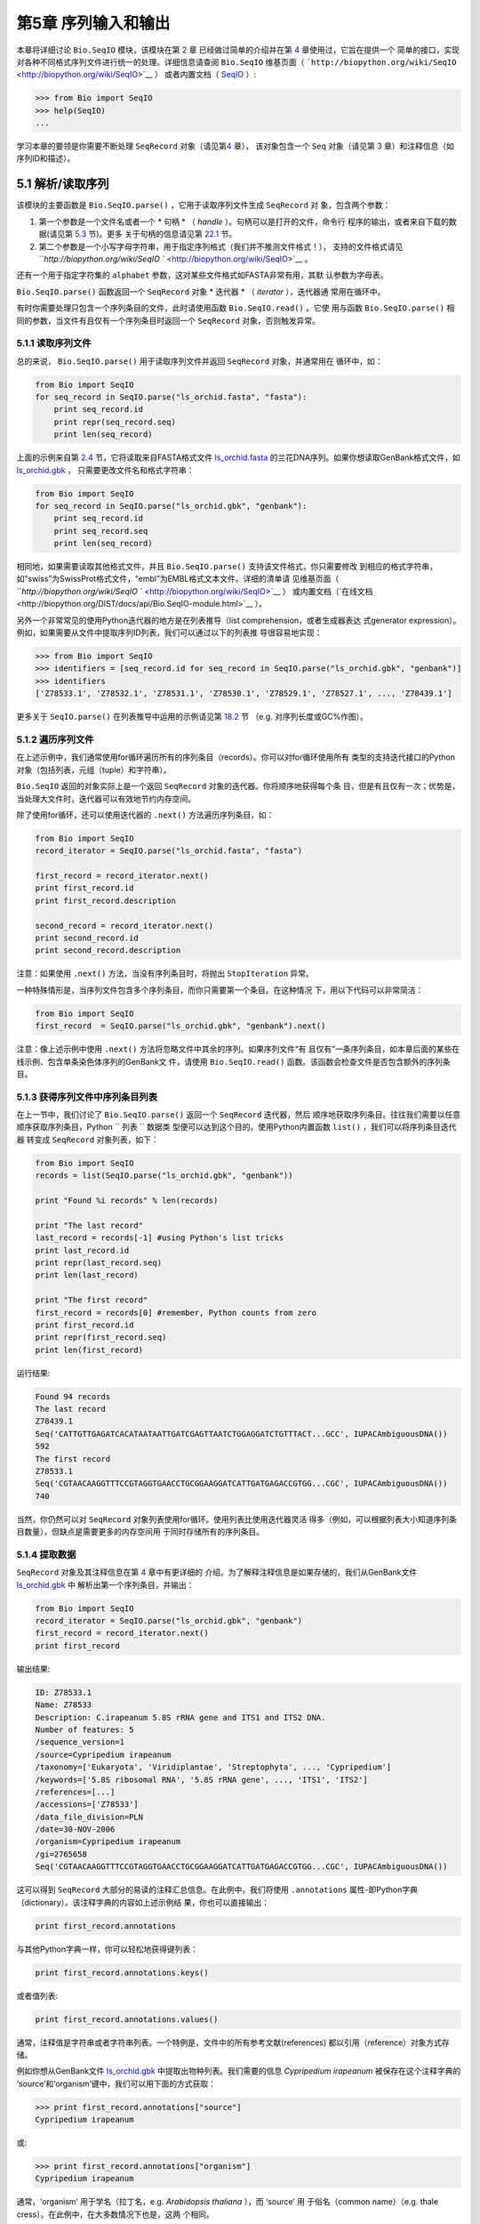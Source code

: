 ﻿第5章  序列输入和输出
================================

本章将详细讨论 ``Bio.SeqIO`` 模块，该模块在第 \ `2 <#chapter:quick-start>`__ 章
已经做过简单的介绍并在第 \ `4 <#chapter:SeqRecord>`__ 章使用过，它旨在提供一个
简单的接口，实现对各种不同格式序列文件进行统一的处理。详细信息请查阅 ``Bio.SeqIO`` 
维基页面（ ```http://biopython.org/wiki/SeqIO`` <http://biopython.org/wiki/SeqIO>`__ ）
或者内置文档（ `SeqIO <http://biopython.org/DIST/docs/api/Bio.SeqIO-module.html>`__ ）:

.. code:: verbatim

    >>> from Bio import SeqIO
    >>> help(SeqIO)
    ...

学习本章的要领是你需要不断处理 ``SeqRecord`` 对象（请见第\ `4 <#chapter:SeqRecord>`__ 章），
该对象包含一个 ``Seq`` 对象（请见第 \ `3 <#chapter:Bio.Seq>`__ 章）和注释信息（如序列ID和描述）。

5.1 解析/读取序列
---------------------------------

该模块的主要函数是 ``Bio.SeqIO.parse()`` ，它用于读取序列文件生成 ``SeqRecord`` 对
象，包含两个参数：

#. 第一个参数是一个文件名或者一个 * 句柄 * （ *handle* ）。句柄可以是打开的文件，命令行
   程序的输出，或者来自下载的数据(请见第 \ `5.3 <#sec:SeqIO_Online>`__ 节)。更多
   关于句柄的信息请见第 \ `22.1 <#sec:appendix-handles>`__ 节。
#. 第二个参数是一个小写字母字符串，用于指定序列格式（我们并不推测文件格式！），
   支持的文件格式请见 ```http://biopython.org/wiki/SeqIO `` <http://biopython.org/wiki/SeqIO>`__ 。

还有一个用于指定字符集的 ``alphabet`` 参数，这对某些文件格式如FASTA非常有用，其默
认参数为字母表。

``Bio.SeqIO.parse()`` 函数返回一个 ``SeqRecord`` 对象 * 迭代器 * （ *iterator* ），迭代器通
常用在循环中。

有时你需要处理只包含一个序列条目的文件，此时请使用函数 ``Bio.SeqIO.read()`` 。它使
用与函数 ``Bio.SeqIO.parse()`` 相同的参数，当文件有且仅有一个序列条目时返回一个
``SeqRecord`` 对象，否则触发异常。

5.1.1 读取序列文件
~~~~~~~~~~~~~~~~~~~~~~~~~~~~~

总的来说， ``Bio.SeqIO.parse()`` 用于读取序列文件并返回 ``SeqRecord`` 对象，并通常用在
循环中，如：

.. code:: verbatim

    from Bio import SeqIO
    for seq_record in SeqIO.parse("ls_orchid.fasta", "fasta"):
        print seq_record.id
        print repr(seq_record.seq)
        print len(seq_record)

上面的示例来自第 \ `2.4 <#sec:sequence-parsing>`__ 节，它将读取来自FASTA格式文件
`ls\_orchid.fasta <http://biopython.org/DIST/docs/tutorial/examples/ls_orchid.fasta>`__ 
的兰花DNA序列。如果你想读取GenBank格式文件，如
`ls\_orchid.gbk <http://biopython.org/DIST/docs/tutorial/examples/ls_orchid.gbk>`__ ，
只需要更改文件名和格式字符串：

.. code:: verbatim

    from Bio import SeqIO
    for seq_record in SeqIO.parse("ls_orchid.gbk", "genbank"):
        print seq_record.id
        print seq_record.seq
        print len(seq_record)

相同地，如果需要读取其他格式文件，并且 ``Bio.SeqIO.parse()`` 支持该文件格式，你只需要修改
到相应的格式字符串，如“swiss”为SwissProt格式文件，“embl”为EMBL格式文本文件。详细的清单请
见维基页面（ ```http://biopython.org/wiki/SeqIO `` <http://biopython.org/wiki/SeqIO>`__ ）
或内置文档（`在线文档<http://biopython.org/DIST/docs/api/Bio.SeqIO-module.html>`__ ）。

另外一个非常常见的使用Python迭代器的地方是在列表推导（list comprehension，或者生成器表达
式generator expression）。例如，如果需要从文件中提取序列ID列表，我们可以通过以下的列表推
导很容易地实现：

.. code:: verbatim

    >>> from Bio import SeqIO
    >>> identifiers = [seq_record.id for seq_record in SeqIO.parse("ls_orchid.gbk", "genbank")]
    >>> identifiers
    ['Z78533.1', 'Z78532.1', 'Z78531.1', 'Z78530.1', 'Z78529.1', 'Z78527.1', ..., 'Z78439.1']

更多关于 ``SeqIO.parse()`` 在列表推导中运用的示例请见第 \ `18.2 <#seq:sequence-parsing-plus-pylab>`__ 节
（e.g. 对序列长度或GC%作图）。

5.1.2 遍历序列文件
~~~~~~~~~~~~~~~~~~~~~~~~~~~~~~~~~~~~~~~~~~~~~~~~~~~~

在上述示例中，我们通常使用for循环遍历所有的序列条目（records）。你可以对for循环使用所有
类型的支持迭代接口的Python对象（包括列表，元组（tuple）和字符串）。

``Bio.SeqIO`` 返回的对象实际上是一个返回 ``SeqRecord`` 对象的迭代器。你将顺序地获得每个条
目，但是有且仅有一次；优势是，当处理大文件时，迭代器可以有效地节约内存空间。

除了使用for循环，还可以使用迭代器的 ``.next()`` 方法遍历序列条目，如：

.. code:: verbatim

    from Bio import SeqIO
    record_iterator = SeqIO.parse("ls_orchid.fasta", "fasta")

    first_record = record_iterator.next()
    print first_record.id
    print first_record.description

    second_record = record_iterator.next()
    print second_record.id
    print second_record.description

注意：如果使用 ``.next()`` 方法，当没有序列条目时，将抛出 ``StopIteration`` 异常。

一种特殊情形是，当序列文件包含多个序列条目，而你只需要第一个条目。在这种情况
下，用以下代码可以非常简洁：

.. code:: verbatim

    from Bio import SeqIO
    first_record  = SeqIO.parse("ls_orchid.gbk", "genbank").next()

注意：像上述示例中使用 ``.next()`` 方法将忽略文件中其余的序列。如果序列文件“有
且仅有”一条序列条目，如本章后面的某些在线示例、包含单条染色体序列的GenBank文
件，请使用 ``Bio.SeqIO.read()`` 函数。该函数会检查文件是否包含额外的序列条目。

5.1.3  获得序列文件中序列条目列表
~~~~~~~~~~~~~~~~~~~~~~~~~~~~~~~~~~~~~~~~~~~~~~~~~~~~~~~

在上一节中，我们讨论了 ``Bio.SeqIO.parse()`` 返回一个 ``SeqRecord`` 迭代器，然后
顺序地获取序列条目。往往我们需要以任意顺序获取序列条目，Python `` 列表 `` 数据类
型便可以达到这个目的。使用Python内置函数 ``list()`` ，我们可以将序列条目迭代器
转变成 ``SeqRecord`` 对象列表，如下：

.. code:: verbatim

    from Bio import SeqIO
    records = list(SeqIO.parse("ls_orchid.gbk", "genbank"))

    print "Found %i records" % len(records)

    print "The last record"
    last_record = records[-1] #using Python's list tricks
    print last_record.id
    print repr(last_record.seq)
    print len(last_record)

    print "The first record"
    first_record = records[0] #remember, Python counts from zero
    print first_record.id
    print repr(first_record.seq)
    print len(first_record)

运行结果:

.. code:: verbatim

    Found 94 records
    The last record
    Z78439.1
    Seq('CATTGTTGAGATCACATAATAATTGATCGAGTTAATCTGGAGGATCTGTTTACT...GCC', IUPACAmbiguousDNA())
    592
    The first record
    Z78533.1
    Seq('CGTAACAAGGTTTCCGTAGGTGAACCTGCGGAAGGATCATTGATGAGACCGTGG...CGC', IUPACAmbiguousDNA())
    740

当然，你仍然可以对 ``SeqRecord`` 对象列表使用for循环。使用列表比使用迭代器灵活
得多（例如，可以根据列表大小知道序列条目数量），但缺点是需要更多的内存空间用
于同时存储所有的序列条目。

5.1.4 提取数据
~~~~~~~~~~~~~~~~~~~~~~

``SeqRecord`` 对象及其注释信息在第 \ `4 <#chapter:SeqRecord>`__ 章中有更详细的
介绍。为了解释注释信息是如果存储的，我们从GenBank文件
`ls\_orchid.gbk <http://biopython.org/DIST/docs/tutorial/examples/ls_orchid.gbk>`__ 中
解析出第一个序列条目，并输出：

.. code:: verbatim

    from Bio import SeqIO
    record_iterator = SeqIO.parse("ls_orchid.gbk", "genbank")
    first_record = record_iterator.next()
    print first_record

输出结果:

.. code:: verbatim

    ID: Z78533.1
    Name: Z78533
    Description: C.irapeanum 5.8S rRNA gene and ITS1 and ITS2 DNA.
    Number of features: 5
    /sequence_version=1
    /source=Cypripedium irapeanum
    /taxonomy=['Eukaryota', 'Viridiplantae', 'Streptophyta', ..., 'Cypripedium']
    /keywords=['5.8S ribosomal RNA', '5.8S rRNA gene', ..., 'ITS1', 'ITS2']
    /references=[...]
    /accessions=['Z78533']
    /data_file_division=PLN
    /date=30-NOV-2006
    /organism=Cypripedium irapeanum
    /gi=2765658
    Seq('CGTAACAAGGTTTCCGTAGGTGAACCTGCGGAAGGATCATTGATGAGACCGTGG...CGC', IUPACAmbiguousDNA())

这可以得到 ``SeqRecord`` 大部分的易读的注释汇总信息。在此例中，我们将使用
``.annotations`` 属性-即Python字典（dictionary）。该注释字典的内容如上述示例结
果，你也可以直接输出：

.. code:: verbatim

    print first_record.annotations

与其他Python字典一样，你可以轻松地获得键列表：

.. code:: verbatim

    print first_record.annotations.keys()

或者值列表:

.. code:: verbatim

    print first_record.annotations.values()

通常，注释值是字符串或者字符串列表。一个特例是，文件中的所有参考文献(references)
都以引用（reference）对象方式存储。

例如你想从GenBank文件
`ls\_orchid.gbk <http://biopython.org/DIST/docs/tutorial/examples/ls_orchid.gbk>`__ 
中提取出物种列表。我们需要的信息 *Cypripedium irapeanum* 被保存在这个注释字典的
‘source’和‘organism’键中，我们可以用下面的方式获取：

.. code:: verbatim

    >>> print first_record.annotations["source"]
    Cypripedium irapeanum

或:

.. code:: verbatim

    >>> print first_record.annotations["organism"]
    Cypripedium irapeanum

通常，‘organism’ 用于学名（拉丁名，e.g. *Arabidopsis thaliana* ），而 ‘source’ 用
于俗名（common name）（e.g. thale cress）。在此例中，在大多数情况下也是，这两
个相同。

现在，让我们遍历所有的序列条目， 创建一个包含所有兰花序列的物种列表：

.. code:: verbatim

    from Bio import SeqIO
    all_species = []
    for seq_record in SeqIO.parse("ls_orchid.gbk", "genbank"):
        all_species.append(seq_record.annotations["organism"])
    print all_species

另外一种方式是使用列表推导：

.. code:: verbatim

    from Bio import SeqIO
    all_species = [seq_record.annotations["organism"] for seq_record in \
                   SeqIO.parse("ls_orchid.gbk", "genbank")]
    print all_species

两种方式的输出结果相同：

.. code:: verbatim

    ['Cypripedium irapeanum', 'Cypripedium californicum', ..., 'Paphiopedilum barbatum']

因为GenBank文件注释是以标准方式注释，所以相当简单。

现在，假设你需要从一个FASTA文件而不是GenBank文件提取出物种列表，那么你不得不多
写一些代码，用以从序列条目的描述行提取需要的数据。使用的示例FASTA文件
`ls\_orchid.fasta <http://biopython.org/DIST/docs/tutorial/examples/ls_orchid.fasta>`__ 格
式如下：

.. code:: verbatim

    >gi|2765658|emb|Z78533.1|CIZ78533 C.irapeanum 5.8S rRNA gene and ITS1 and ITS2 DNA
    CGTAACAAGGTTTCCGTAGGTGAACCTGCGGAAGGATCATTGATGAGACCGTGGAATAAACGATCGAGTG
    AATCCGGAGGACCGGTGTACTCAGCTCACCGGGGGCATTGCTCCCGTGGTGACCCTGATTTGTTGTTGGG
    ...

你可以手动检查，对于每一个序列条目，物种名都是描述行的第二个单词。这意味着如果
我们以空白分割序列条目的 ``.description`` ，物种名将会是第1个元素（第0个元素是序
列ID），我们可以这样做：

.. code:: verbatim

    from Bio import SeqIO
    all_species = []
    for seq_record in SeqIO.parse("ls_orchid.fasta", "fasta"):
        all_species.append(seq_record.description.split()[1])
    print all_species

将得到:

.. code:: verbatim

    ['C.irapeanum', 'C.californicum', 'C.fasciculatum', 'C.margaritaceum', ..., 'P.barbatum']

使用更简洁的列表推导：

.. code:: verbatim

    from Bio import SeqIO
    all_species == [seq_record.description.split()[1] for seq_record in \
                    SeqIO.parse("ls_orchid.fasta", "fasta")]
    print all_species

通常，对FASTA描述行提取信息不是那么方便。如果你能获得对目标序列注释很好的文件格
式如GenBank或者EMBL，那么这类注释信息就很容易处理。

5.2 从压缩文档读取解析序列信息
--------------------------------------------

在上一节中，我们研究了从文件中解析序列信息。除了使用文件名，你可以让 ``Bio.SeqIO`` 
使用文件句柄（请见第 \ `22.1 <#sec:appendix-handles>`__ 节）。在这一节，我们将使
用文件句柄从压缩文件中解析序列信息。

正如你上面看到的，我们可以使用文件名作为 ``Bio.SeqIO.read()`` 或 ``Bio.SeqIO.parse()`` 
的参数 - 例如在这个例子中，我们利用生成器表达式计算GenBank文件中多条序列条目的总长：

.. code:: verbatim

    >>> from Bio import SeqIO
    >>> print sum(len(r) for r in SeqIO.parse("ls_orchid.gbk", "gb"))
    67518

此处，我们使用文件句柄，并使用 ``with`` 语句（Python 2.5及以上版本）自动关闭句柄：

.. code:: verbatim

    >>> from __future__ import with_statement #Needed on Python 2.5
    >>> from Bio import SeqIO
    >>> with open("ls_orchid.gbk") as handle:
    ...     print sum(len(r) for r in SeqIO.parse(handle, "gb"))
    67518

或者，用旧版本的方式，手动关闭句柄：

.. code:: verbatim

    >>> from Bio import SeqIO
    >>> handle = open("ls_orchid.gbk")
    >>> print sum(len(r) for r in SeqIO.parse(handle, "gb"))
    67518
    >>> handle.close()

现在，如果我们有一个gzip压缩的文件呢？这种类型的文件在Linux系统中被普遍使用。我
们可以使用Python的 ``gzip`` 模块打开压缩文档以读取数据 - 返回一个句柄对象：

.. code:: verbatim

    >>> import gzip
    >>> from Bio import SeqIO
    >>> handle = gzip.open("ls_orchid.gbk.gz", "r")
    >>> print sum(len(r) for r in SeqIO.parse(handle, "gb"))
    67518
    >>> handle.close()

相同地，如果我们有一个bzip2压缩文件（遗憾的是与函数的名字是不太一致）：

.. code:: verbatim

    >>> import bz2
    >>> from Bio import SeqIO
    >>> handle = bz2.BZ2File("ls_orchid.gbk.bz2", "r")
    >>> print sum(len(r) for r in SeqIO.parse(handle, "gb"))
    67518
    >>> handle.close()

如果你在使用Python2.7及以上版本， ``with`` 也可以读取gzip和bz2文件。然而在这之前的
版本中使用将中断程序(`Issue 3860 <http://bugs.python.org/issue3860>`__ ), 抛出
``__exit__`` 缺失这类 `` 属性错误 `` （ ``AttributeError`` ）。

有一种gzip（GNU zip）变种称为BGZF（Blocked GNU Zip Format），它可以作为普通gzip文
件被读取，但具有随机读取的优点，我们将在稍后的
第 \ `5.4.4 <#sec:SeqIO-index-bgzf>`__ 讨论。

5.3 解析来自网络的序列
-----------------------------------

在上一节中，我们研究了从文件（使用文件名或者文件句柄）和压缩文件（使用文件句柄）
解析序列数据。这里我们将使用 ``Bio.SeqIO`` 的另一种类型句柄，网络连接，从网络下载
和解析序列。

请注意，你可以一气呵成地下载序列并解析成为 ``SeqRecord`` 对象，这并不意味这是一个
好注意。通常，你可能需要下载序列并存入文件以重复使用。

5.3.1 解析来自网络的GenBank序列条目
~~~~~~~~~~~~~~~~~~~~~~~~~~~~~~~~~~~~~~~~~~~

第 \ `9.6 <#sec:efetch>`__ 节将更详细地讨论Entrez EFetch接口，但是现在我们将通过
它连接到NCBI，通过GI号从GenBank获得 *Opuntia* （刺梨）序列。

首先，我们只获取一条序列条目。如果你不关注注释和相关信息，下载FASTA文件是个不错
的选择，因为他们相对紧凑。请记住，当你希望处理的对象包含有且仅有一条序列条目时，
使用 ``Bio.SeqIO.read()`` 函数：

.. code:: verbatim

    from Bio import Entrez
    from Bio import SeqIO
    Entrez.email = "A.N.Other@example.com"
    handle = Entrez.efetch(db="nucleotide", rettype="fasta", retmode="text", id="6273291")
    seq_record = SeqIO.read(handle, "fasta")
    handle.close()
    print "%s with %i features" % (seq_record.id, len(seq_record.features))

输出结果为:

.. code:: verbatim

    gi|6273291|gb|AF191665.1|AF191665 with 0 features

NCBI也允许你获取其它格式文件，尤其是GenBank文件。直到2009复活节，Entrez EFetch 
API使用“genbank”作为返回类型。然而NCBI现在坚持使用“gb” （蛋白使用“gp”）作为官方
返回类型，具体描述参见`EFetch for Sequence and other Molecular Biology Databases
<http://www.ncbi.nlm.nih.gov/entrez/query/static/efetchseq_help.html>`__ 。因此，
Biopython1.50及以后版本的 ``Bio.SeqIO`` 中，我们支持“gb”作为“genbank”的别名。

.. code:: verbatim

    from Bio import Entrez
    from Bio import SeqIO
    Entrez.email = "A.N.Other@example.com"
    handle = Entrez.efetch(db="nucleotide", rettype="gb", retmode="text", id="6273291")
    seq_record = SeqIO.read(handle, "gb") #using "gb" as an alias for "genbank"
    handle.close()
    print "%s with %i features" % (seq_record.id, len(seq_record.features))

输出结果为：

.. code:: verbatim

    AF191665.1 with 3 features

请注意，这次我们获得3个特征。

现在，让我们获取多个序列条目。这次句柄包含多条序列条目，因此我们必须使用
``Bio.SeqIO.parse()`` 函数：

.. code:: verbatim

    from Bio import Entrez
    from Bio import SeqIO
    Entrez.email = "A.N.Other@example.com"
    handle = Entrez.efetch(db="nucleotide", rettype="gb", retmode="text", \
                           id="6273291,6273290,6273289")
    for seq_record in SeqIO.parse(handle, "gb"):
        print seq_record.id, seq_record.description[:50] + "..."
        print "Sequence length %i," % len(seq_record),
        print "%i features," % len(seq_record.features),
        print "from: %s" % seq_record.annotations["source"]
    handle.close()

输出结果为：

.. code:: verbatim

    AF191665.1 Opuntia marenae rpl16 gene; chloroplast gene for c...
    Sequence length 902, 3 features, from: chloroplast Opuntia marenae
    AF191664.1 Opuntia clavata rpl16 gene; chloroplast gene for c...
    Sequence length 899, 3 features, from: chloroplast Grusonia clavata
    AF191663.1 Opuntia bradtiana rpl16 gene; chloroplast gene for...
    Sequence length 899, 3 features, from: chloroplast Opuntia bradtianaa

更多关于 ``Bio.Entrez`` 模块的信息请见第 \ `9 <#chapter:entrez>`__ 章，并阅读NCBI 
Entrez使用指南（第 ?`9.1 <#sec:entrez-guidelines>`__ 节）。

5.3.2 解析来自网络的SwissProt序列条目
~~~~~~~~~~~~~~~~~~~~~~~~~~~~~~~~~~~~~~~~~~~~~~~

现在我们使用句柄下载来自ExPASy的SwissProt文件，更深入的信息请见
第 \ `10 <#chapter:swiss_prot>`__ 章。如上面提到的，当你希望处理的对象包含有且仅有
一条序列条目时，使用 ``Bio.SeqIO.read()`` 函数：

.. code:: verbatim

    from Bio import ExPASy
    from Bio import SeqIO
    handle = ExPASy.get_sprot_raw("O23729")
    seq_record = SeqIO.read(handle, "swiss")
    handle.close()
    print seq_record.id
    print seq_record.name
    print seq_record.description
    print repr(seq_record.seq)
    print "Length %i" % len(seq_record)
    print seq_record.annotations["keywords"]

如果网络连接正常，你将会得到：

.. code:: verbatim

    O23729
    CHS3_BROFI
    RecName: Full=Chalcone synthase 3; EC=2.3.1.74; AltName: Full=Naringenin-chalcone synthase 3;
    Seq('MAPAMEEIRQAQRAEGPAAVLAIGTSTPPNALYQADYPDYYFRITKSEHLTELK...GAE', ProteinAlphabet())
    Length 394
    ['Acyltransferase', 'Flavonoid biosynthesis', 'Transferase']

5.4 序列文件作为字典
-----------------------------------

我们将介绍 ``Bio.SeqIO`` 模块中3个相关函数，用于随机读取多序列文件。这里需要权衡灵活
性和内存使用。总之：

-   ``Bio.SeqIO.to_dict()`` 最灵活但内存需求最大 （请见第 \ `5.4.1 <#SeqIO:to_dict>`__ 
   节）。这基本上是一个辅助函数，用于建立Python `` 字典 `` ，每个条目以 ``SeqRecord`` 对
   象形式存储在内存中，允许你修改这些条目。
-   ``Bio.SeqIO.index()`` 处于中间水平，类似于只读字典，当需要时解析序列到
    ``SeqRecord`` 对象（请见第 \ `5.4.2 <#sec:SeqIO-index>`__ 节）。
-   ``Bio.SeqIO.index_db()`` 也类似于只读字典，但是将文件中的ID和文件偏移值存储到硬盘
   （SQLite3数据库），这意味着它对内存需求很低（请见
   第 \ `5.4.3 <#sec:SeqIO-index-db>`__ 节），但会慢一点。

全面的概述请见讨论部分（第 ?`5.4.5 <#sec:SeqIO-indexing-discussion>`__ 节）。

5.4.1 序列文件作为字典-在内存中
~~~~~~~~~~~~~~~~~~~~~~~~~~~~~~~~~~~~~~~~~~~~~~~~~

我们对兰花数据文件接下来的处理将用于展示如何对他们建立索引，以及使用Python的
``dictionary``  数量类型（与perl中hash类似）以类似于数据库的方式读取数据。这常用于只
需要读取某些元素的中等大小文件，形成一个很好的快速数据库。如果处理较大的文件，内存
将是个问题，请见下面第 \ `5.4.2 <#sec:SeqIO-index>`__ 节。

你可以使用 ``Bio.SeqIO.to_dict()`` 函数创建一个 ``SeqRecord`` 字典（是偶那个内存）。
默认会使用每条序列条目的ID（i.e.  ``.id`` 属性）作为键。让我们用GenBank文件试
一试：

.. code:: verbatim

    >>> from Bio import SeqIO
    >>> orchid_dict = SeqIO.to_dict(SeqIO.parse("ls_orchid.gbk", "genbank"))

``Bio.SeqIO.to_dict()`` 仅需一个参数，即能够得到 ``SeqRecord`` 对象的列表或生成器，
这里我们使用 ``SeqIO.parse`` 函数输出。顾名思义， ``Bio.SeqIO.to_dict()`` 返回一个
Python字典。

因为变量 ``orchid_dict``  是一个普通的Python字典，我们可以查看所有的键：

.. code:: verbatim

    >>> len(orchid_dict)
    94

.. code:: verbatim

    >>> print orchid_dict.keys()
    ['Z78484.1', 'Z78464.1', 'Z78455.1', 'Z78442.1', 'Z78532.1', 'Z78453.1', ..., 'Z78471.1']

如果你确实需要，你甚至可以一次性查看所有的序列条目：

.. code:: verbatim

    >>> orchid_dict.values() #lots of output!
    ...

我们可以通过键读取单个 ``SeqRecord``  对象并操作改对象：

.. code:: verbatim

    >>> seq_record = orchid_dict["Z78475.1"]
    >>> print seq_record.description
    P.supardii 5.8S rRNA gene and ITS1 and ITS2 DNA.
    >>> print repr(seq_record.seq)
    Seq('CGTAACAAGGTTTCCGTAGGTGAACCTGCGGAAGGATCATTGTTGAGATCACAT...GGT', IUPACAmbiguousDNA())

因此，可以用我们的GenBank序列条目轻松地创建一个内存数据库（in memory “database”）。
接下来我们将尝试使用FASTA文件。

值得注意的是，对有Python使用经验的人来说，可以轻松地创建一个类似的字典。然而，
典型的字典构建方法不能很好地处理重复键的情况。使用 ``Bio.SeqIO.to_dict()`` 函数
将明确检查重复键，如果发现任何重复键将引发异常并退出。

5.4.1.1 指定字典键
^^^^^^^^^^^^^^^^^^^^^^^^^^^^^^^^^^^^^^^

使用上述相同的代码，仅将文件改为FASTA文件：

.. code:: verbatim

    from Bio import SeqIO
    orchid_dict = SeqIO.to_dict(SeqIO.parse("ls_orchid.fasta", "fasta"))
    print orchid_dict.keys()

这次键为：

.. code:: verbatim

    ['gi|2765596|emb|Z78471.1|PDZ78471', 'gi|2765646|emb|Z78521.1|CCZ78521', ...
     ..., 'gi|2765613|emb|Z78488.1|PTZ78488', 'gi|2765583|emb|Z78458.1|PHZ78458']

这结果是之前在第 \ `2.4.1 <#sec:fasta-parsing>`__ 节中我们解析的FASTA文件结果。
如果你需要别的作为键，如登录号（Accession Number），可使用 ``SeqIO.to_dict()`` 
的可选参数 ``key_function`` ，它允许你根据你的序列条目特点，自定义字典键。

首先，你必须写一个函数，当使用 ``SeqRecord`` 对象作为参数时，可以返回你需要的键
（字符串）。通常，函数的细节依赖于你要处理的序列条目的特点。但是对于我们的兰花
数据，我们只需要使用“管道”符号（|）切分ID并返回第四个条目（第三个元素）：

.. code:: verbatim

    def get_accession(record):
        """"Given a SeqRecord, return the accession number as a string.
      
        e.g. "gi|2765613|emb|Z78488.1|PTZ78488" -> "Z78488.1"
        """
        parts = record.id.split("|")
        assert len(parts) == 5 and parts[0] == "gi" and parts[2] == "emb"
        return parts[3]

然后我们可以将此函数赋与 ``SeqIO.to_dict()`` 函数用于构建字典：

.. code:: verbatim

    from Bio import SeqIO
    orchid_dict = SeqIO.to_dict(SeqIO.parse("ls_orchid.fasta", "fasta"), key_function=get_accession)
    print orchid_dict.keys()

最终可到到新的字典键：

.. code:: verbatim

    >>> print orchid_dict.keys()
    ['Z78484.1', 'Z78464.1', 'Z78455.1', 'Z78442.1', 'Z78532.1', 'Z78453.1', ..., 'Z78471.1']

不是太困难！

5.4.1.2 使用SEGUID校验和对字典建立索引
^^^^^^^^^^^^^^^^^^^^^^^^^^^^^^^^^^^^^^^^^^^^^^^^^^^^^^^^

为了介绍另外一个 ``SeqRecord`` 对象字典的示例，我们将使用SEGUID校验和函数。这
是一个相对较新的校验和，冲突非常罕见（i.e. 两条不同序列具有相同的校验和），
相对CRC64校验和有所提升。

让我们再一次处理兰花GenBank文件：

.. code:: verbatim

    from Bio import SeqIO
    from Bio.SeqUtils.CheckSum import seguid
    for record in SeqIO.parse("ls_orchid.gbk", "genbank"):
        print record.id, seguid(record.seq)

将得到：

.. code:: verbatim

    Z78533.1 JUEoWn6DPhgZ9nAyowsgtoD9TTo
    Z78532.1 MN/s0q9zDoCVEEc+k/IFwCNF2pY
    ...
    Z78439.1 H+JfaShya/4yyAj7IbMqgNkxdxQ

现在，再次调用 ``Bio.SeqIO.to_dict()`` 函数 ``key_function`` 参数， ``key_function`` 
参数需要一个函数将 ``SeqRecord`` 转变为字符串。我们不能直接使用`seguid() `` 函数，
因为它需要 ``Seq`` 对象（或字符串）作为参数。不过，我们可以使用Python的
``lambda`` 特性创建一个一次性（“one off”）函数，然后传递给 ``Bio.SeqIO.to_dict()`` ：

.. code:: verbatim

    >>> from Bio import SeqIO
    >>> from Bio.SeqUtils.CheckSum import seguid
    >>> seguid_dict = SeqIO.to_dict(SeqIO.parse("ls_orchid.gbk", "genbank"),
    ...                             lambda rec : seguid(rec.seq))
    >>> record = seguid_dict["MN/s0q9zDoCVEEc+k/IFwCNF2pY"]
    >>> print record.id
    Z78532.1
    >>> print record.description
    C.californicum 5.8S rRNA gene and ITS1 and ITS2 DNA.

将会返回文件中第二个序列条目 ``Z78532.1`` 。

5.4.2 序列文件作为字典 - 索引文件
~~~~~~~~~~~~~~~~~~~~~~~~~~~~~~~~~~~~~~~~~~~~~~~~~~~~~

之前众多示例试图解释的是使用 ``Bio.SeqIO.to_dict()`` 非常灵活。然而，因为
它将所有的信息都存储在内存中，你能处理的文件大小受限于电脑的RAM。通常，
这仅能处理一些小文件或中等大小文件。

对于更大的文件，应该考虑使用 ``Bio.SeqIO.index()`` ，工作原理上略有不同。
尽管仍然是返回一个类似于字典的对象，它并不将所有的信息存储在内存中。
相反，它仅仅记录每条序列条目在文件中的位置 - 当你需要读取某条特定序列条目
时，它才解析。

让我们使用之前相同的GenBank文件作为示例：

.. code:: verbatim

    >>> from Bio import SeqIO
    >>> orchid_dict = SeqIO.index("ls_orchid.gbk", "genbank")
    >>> len(orchid_dict)
    94

.. code:: verbatim

    >>> orchid_dict.keys()
    ['Z78484.1', 'Z78464.1', 'Z78455.1', 'Z78442.1', 'Z78532.1', 'Z78453.1', ..., 'Z78471.1']

.. code:: verbatim

    >>> seq_record = orchid_dict["Z78475.1"]
    >>> print seq_record.description
    P.supardii 5.8S rRNA gene and ITS1 and ITS2 DNA.
    >>> seq_record.seq
    Seq('CGTAACAAGGTTTCCGTAGGTGAACCTGCGGAAGGATCATTGTTGAGATCACAT...GGT', IUPACAmbiguousDNA())

注意： ``Bio.SeqIO.index()`` 不接受句柄参数，仅仅接受文件名。这有充分的理由，
但是过于技术性。第二个参数是文件格式（与其它 ``Bio.SeqIO`` 函数一样的小写字
符串）。你可以使用许多其他的简单的文件格式，包括FASTA和FASTQ文件（示例参
见第 \ `18.1.11 <#sec:fastq-indexing>`__ 节），但不支持比对文件格式，如
PHYLIP或Clustal。最后有个可选参数，你可以指定字符集或者键函数。

下面是使用FASTA文件做的相同的示例 - 仅改变了文件名和格式：

.. code:: verbatim

    >>> from Bio import SeqIO
    >>> orchid_dict = SeqIO.index("ls_orchid.fasta", "fasta")
    >>> len(orchid_dict)
    94
    >>> orchid_dict.keys()
    ['gi|2765596|emb|Z78471.1|PDZ78471', 'gi|2765646|emb|Z78521.1|CCZ78521', ...
     ..., 'gi|2765613|emb|Z78488.1|PTZ78488', 'gi|2765583|emb|Z78458.1|PHZ78458']

5.4.2.1 指定字典键
^^^^^^^^^^^^^^^^^^^^^^^^^^^^^^^^^^^^^^^

如果想使用与之前一样的键，像第 \ `5.4.1.1 <#seq:seqio-todict-functionkey>`__ 节
``Bio.SeqIO.to_dict()`` 示例，你需要写一个小函数，从FASTA ID（字符串）中匹配
你想要的键：

.. code:: verbatim

    def get_acc(identifier):
        """"Given a SeqRecord identifier string, return the accession number as a string.
      
        e.g. "gi|2765613|emb|Z78488.1|PTZ78488" -> "Z78488.1"
        """
        parts = identifier.split("|")
        assert len(parts) == 5 and parts[0] == "gi" and parts[2] == "emb"
        return parts[3]

然后我们将此函数赋与 ``Bio.SeqIO.index()`` 函数用于构建字典：

.. code:: verbatim

    >>> from Bio import SeqIO
    >>> orchid_dict = SeqIO.index("ls_orchid.fasta", "fasta", key_function=get_acc)
    >>> print orchid_dict.keys()
    ['Z78484.1', 'Z78464.1', 'Z78455.1', 'Z78442.1', 'Z78532.1', 'Z78453.1', ..., 'Z78471.1']

当你知道怎样实现就变得很简单了。

5.4.2.2 获取序列条目原始数据
^^^^^^^^^^^^^^^^^^^^^^^^^^^^^^^^^^^^^^^^^^

来自 ``Bio.SeqIO.index()`` 的字典样对象以 ``SeqRecord`` 对象形式返回序列条目。
但是，有时候从文件中直接获取原始数据非常有用。对于此种情况，使用 ``get_raw()`` 
方法，它仅需要一个参数（序列ID），然后返回一个字符串（提取自文件的未处理数据）。

一个重要的例子就是从大文件中提取出一个序列子集，特别是当 ``Bio.SeqIO.write()`` 
还不支持这种输出格式（e.g. SwissProt文件格式的文本文件 ） 或者需要完整地
保留源文件（Biopython的GenBank和EMBL格式输出并不会保留每一点注释信息）。

假如你已经从UniProt FTP站点下载了整个数据库的SwissPort格式文本文件
（ ```ftp://ftp.uniprot.org/pub/databases/uniprot/current_release/knowledgebase/complete/uniprot_sprot.dat.gz ``  <ftp://ftp.uniprot.org/pub/databases/uniprot/current_release/knowledgebase/complete/uniprot_sprot.dat.gz>`__ ）
，并也已经解压为文件 ``uniprot_sprot.dat`` ，你需要从中提取一部分序列条目：

.. code:: verbatim

    >>> from Bio import SeqIO
    >>> uniprot = SeqIO.index("uniprot_sprot.dat", "swiss")
    >>> handle = open("selected.dat", "w")
    >>> for acc in ["P33487", "P19801", "P13689", "Q8JZQ5", "Q9TRC7"]:
    ...     handle.write(uniprot.get_raw(acc))
    >>> handle.close()

在第 \ `18.1.5 <#sec:SeqIO-sort>`__ 节有更多关于使用 ``SeqIO.index()`` 函数对
大文件序列排序的示例（不需要一次加载所有信息到内存）。

5.4.3 序列文件作为字典 - 数据库索引文件
~~~~~~~~~~~~~~~~~~~~~~~~~~~~~~~~~~~~~~~~~~~~~~~~~~~~~~~~~~~~~~

Biopython 1.57引入一个替代的函数， ``Bio.SeqIO.index_db()`` 。由于它将序列信
息以文件方式存储在硬盘上（使用SQLite3数据库）而不是内存中，因此它可以处理超
大文件。同时，你可以同时对多个文件建立索引（前提是所有序列条目的ID是唯一的）。

``Bio.SeqIO.index()`` 函数有三个参数：

-  索引文件名，我们建议使用以 ``.idx`` 结尾的字符，改索引文件实质上是SQLite3数据库；
-  要建立索引的文件列表（或者单个文件名）；
-  文件格式（与 ``SeqIO`` 模块中其它函数一样的小写字符串）。

将以NCBI FTP站点 ```ftp://ftp.ncbi.nih.gov/genbank/ ``  <ftp://ftp.ncbi.nih.gov/genbank/>`__ 的
GenBank文本文件为例，这些文件为gzip压缩文件。对于GenBank版本182，病毒序列
共包含16个文件， ``gbvrl1.seq``  -  ``gbvrl16.seq`` ，共包含约一百万条序列条
目。对这些文件，你可以像这样建立索引：

.. code:: verbatim

    >>> from Bio import SeqIO
    >>> files = ["gbvrl%i.seq" % (i+1) for i in range(16)]
    >>> gb_vrl = SeqIO.index_db("gbvrl.idx", files, "genbank")
    >>> print "%i sequences indexed" % len(gb_vrl)
    958086 sequences indexed

在我个人电脑上，运行大约需要2分钟。如果你重新运行，索引文件（这里为 ``gbvrl.idx`` ）
将在不到一秒的时间内加载。你可以将这个索引作为一个只读的Python字典，并
不需要去操心序列来自哪个文件，e.g.:

.. code:: verbatim

    >>> print gb_vrl["GQ333173.1"].description
    HIV-1 isolate F12279A1 from Uganda gag protein (gag) gene, partial cds.

5.4.3.1 获取序列条目原始数据
^^^^^^^^^^^^^^^^^^^^^^^^^^^^^^^^^^^^^^^^^^

与第 \ `5.4.2.2 <#sec:seqio-index-getraw>`__ 节讨论的 ``Bio.SeqIO.index()`` 
函数一样，该字典样对象同样允许你获取每个序列条目的原始文件：

.. code:: verbatim

    >>> print gb_vrl.get_raw("GQ333173.1")
    LOCUS       GQ333173                 459 bp    DNA     linear   VRL 21-OCT-2009
    DEFINITION  HIV-1 isolate F12279A1 from Uganda gag protein (gag) gene, partial
                cds.
    ACCESSION   GQ333173
    ...
    //

5.4.4 对压缩文件建立索引
~~~~~~~~~~~~~~~~~~~~~~~~~~~~~~~~

经常你要建立索引的文件可能非常大，因此你想压缩它。不幸的是，对常规的
文件格式如gzip和bzip2高效的随机读取通常很困难。在这种情况下，BGZF 
(Blocked GNU Zip Format)非常有用。它是gzip变体（也可以使用标准的gzip
工具解压），因BAM文件格式得到推广，`samtools <http://samtools.sourceforge.net/>`__ 和
`tabix <http://samtools.sourceforge.net/tabix.shtml>`__ ；

你可以使用samtools的命令行工具 ``bgzip`` 创建BGZF格式压缩文件。在我们的示例中，
使用文件扩展名 `` *.bgz `` ，以区分于普通的压缩文件（命名为 `` *.gz `` ）。你也可以
在Python中使用 ``Bio.bgzf`` 模块读写BGZF文件。

``Bio.SeqIO.index()`` 和 ``Bio.SeqIO.index_db()`` 函数均可以用于BGZF压缩文件。
例如，如果使用过未压缩的GenBank文件：

.. code:: verbatim

    >>> from Bio import SeqIO
    >>> orchid_dict = SeqIO.index("ls_orchid.gbk", "genbank")
    >>> len(orchid_dict)
    94

你可以使用如下的命令行命令压缩该文件（同时保留源文件） - 不需要担心，
压缩文件和别的示例及已经包含：

.. code:: verbatim

    $ bgzip -c ls_orchid.gbk > ls_orchid.gbk.bgz

你可以用相同的方式使用压缩文件：

.. code:: verbatim

    >>> from Bio import SeqIO
    >>> orchid_dict = SeqIO.index("ls_orchid.gbk.bgz", "genbank")
    >>> len(orchid_dict)
    94

或：

.. code:: verbatim

    >>> from Bio import SeqIO
    >>> orchid_dict = SeqIO.index_db("ls_orchid.gbk.bgz.idx", "ls_orchid.gbk.bgz", "genbank")
    >>> len(orchid_dict)
    94

`SeqIO `` 建立索引时自动检测是否为BGZF。注意：不能同时使用压缩文件和未
压缩文件建立索引。

5.4.5 讨论
~~~~~~~~~~~~~~~~~

这些方法你该使用哪种，为什么呢？这取决于你要做什么（以及你要处理的数据有多大）。
然而，通常 ``Bio.SeqIO.index()`` 是个不错的选择。如果你正在处理上百万条序列条
目，多个文件，或者重复性分析，那么看看 ``Bio.SeqIO.index_db()`` 。

选择 ``Bio.SeqIO.to_dict()`` 而不选择 ``Bio.SeqIO.index()`` 或
``Bio.SeqIO.index_db()`` 的原因可归结为需要灵活性，尽管它
需要更多内存。存储 ``SeqRecord`` 对象到内存的优势在于可以随意被改变，
添加或者删除。除了高内存消耗这个缺点外，建立索引
也可能花费更长的时间，因为所有的条目都需要被完全解析。

``Bio.SeqIO.index()`` 和 ``Bio.SeqIO.index_db()`` 都是在需要时才解析序列条目。
当建立索引时，他们扫描文件，寻找每个序列条目的起始，并做尽可能少的工作提
取出ID信息。

选择 ``Bio.SeqIO.index()`` 而不选择 ``Bio.SeqIO.index_db()`` 的原因包括以下：

-  建立索引更快（需要注意的是简单文件格式）
-  读取 ``SeqRecord`` 对象稍快（但是这种差异只有在解析简单格式文件是才可见）
-  可以使用不可变的Python对象作为字典键而不仅仅是字符串（e.g. 如字符串元组、
   不可变容器（frozen set））
-  如果被建立索引的序列文件改变，不需要担心索引数据库过期。

选择 ``Bio.SeqIO.index_db()`` 而不选择 ``Bio.SeqIO.index()`` 的原因包括以下：

-  没有内存限制 - 这对通常多达10亿的二代测序文件来说非常重要，如果使用
    ``Bio.SeqIO.index()`` 可能需要超过4G的RAM和64位Python
-  索引数据量保存在硬盘上，可重复使用。尽管建立索引数据库需要花费更多的时间，
   但是从长远看来。如果你有个脚本重新运行这个相同的数据库，可以节约时间
-  可以同时对多个文件建立索引
-  `get_raw() `` 方法可以快得多，因为对于大多数文件格式只需要存储序列条目
   的长度和偏移量（offset）

5.5 写入序列文件
---------------------------

我们已经讨论了使用 ``Bio.SeqIO.parse()`` 输入序列（读取文件），现在我们将研究
使用 ``Bio.SeqIO.write()`` 输出序列（写入文件）。该函数需要三个参数：某些
``SeqRecord`` 对象，要写入的句柄或文件名，和序列格式。

我们先用硬编码方式（手动创建而不是从文件中加载）创建一个些新
的 ``SeqRecord`` 对象，示例如下：

.. code:: verbatim

    from Bio.Seq import Seq
    from Bio.SeqRecord import SeqRecord
    from Bio.Alphabet import generic_protein

    rec1 = SeqRecord(Seq("MMYQQGCFAGGTVLRLAKDLAENNRGARVLVVCSEITAVTFRGPSETHLDSMVGQALFGD" \
                        +"GAGAVIVGSDPDLSVERPLYELVWTGATLLPDSEGAIDGHLREVGLTFHLLKDVPGLISK" \
                        +"NIEKSLKEAFTPLGISDWNSTFWIAHPGGPAILDQVEAKLGLKEEKMRATREVLSEYGNM" \
                        +"SSAC", generic_protein),
                     id="gi|14150838|gb|AAK54648.1|AF376133_1",
                     description="chalcone synthase [Cucumis sativus]")

    rec2 = SeqRecord(Seq("YPDYYFRITNREHKAELKEKFQRMCDKSMIKKRYMYLTEEILKENPSMCEYMAPSLDARQ" \
                        +"DMVVVEIPKLGKEAAVKAIKEWGQ", generic_protein),
                     id="gi|13919613|gb|AAK33142.1|",
                     description="chalcone synthase [Fragaria vesca subsp. bracteata]")

    rec3 = SeqRecord(Seq("MVTVEEFRRAQCAEGPATVMAIGTATPSNCVDQSTYPDYYFRITNSEHKVELKEKFKRMC" \
                        +"EKSMIKKRYMHLTEEILKENPNICAYMAPSLDARQDIVVVEVPKLGKEAAQKAIKEWGQP" \
                        +"KSKITHLVFCTTSGVDMPGCDYQLTKLLGLRPSVKRFMMYQQGCFAGGTVLRMAKDLAEN" \
                        +"NKGARVLVVCSEITAVTFRGPNDTHLDSLVGQALFGDGAAAVIIGSDPIPEVERPLFELV" \
                        +"SAAQTLLPDSEGAIDGHLREVGLTFHLLKDVPGLISKNIEKSLVEAFQPLGISDWNSLFW" \
                        +"IAHPGGPAILDQVELKLGLKQEKLKATRKVLSNYGNMSSACVLFILDEMRKASAKEGLGT" \
                        +"TGEGLEWGVLFGFGPGLTVETVVLHSVAT", generic_protein),
                     id="gi|13925890|gb|AAK49457.1|",
                     description="chalcone synthase [Nicotiana tabacum]")
                   
    my_records = [rec1, rec2, rec3]

现在我们得到一个 ``SeqRecord`` 对象列表，将它写入一个FASTA格式文件：

.. code:: verbatim

    from Bio import SeqIO
    SeqIO.write(my_records, "my_example.faa", "fasta")

如果用你喜欢的文本编辑软件打开，可得到：

.. code:: verbatim

    >gi|14150838|gb|AAK54648.1|AF376133_1 chalcone synthase [Cucumis sativus]
    MMYQQGCFAGGTVLRLAKDLAENNRGARVLVVCSEITAVTFRGPSETHLDSMVGQALFGD
    GAGAVIVGSDPDLSVERPLYELVWTGATLLPDSEGAIDGHLREVGLTFHLLKDVPGLISK
    NIEKSLKEAFTPLGISDWNSTFWIAHPGGPAILDQVEAKLGLKEEKMRATREVLSEYGNM
    SSAC
    >gi|13919613|gb|AAK33142.1| chalcone synthase [Fragaria vesca subsp. bracteata]
    YPDYYFRITNREHKAELKEKFQRMCDKSMIKKRYMYLTEEILKENPSMCEYMAPSLDARQ
    DMVVVEIPKLGKEAAVKAIKEWGQ
    >gi|13925890|gb|AAK49457.1| chalcone synthase [Nicotiana tabacum]
    MVTVEEFRRAQCAEGPATVMAIGTATPSNCVDQSTYPDYYFRITNSEHKVELKEKFKRMC
    EKSMIKKRYMHLTEEILKENPNICAYMAPSLDARQDIVVVEVPKLGKEAAQKAIKEWGQP
    KSKITHLVFCTTSGVDMPGCDYQLTKLLGLRPSVKRFMMYQQGCFAGGTVLRMAKDLAEN
    NKGARVLVVCSEITAVTFRGPNDTHLDSLVGQALFGDGAAAVIIGSDPIPEVERPLFELV
    SAAQTLLPDSEGAIDGHLREVGLTFHLLKDVPGLISKNIEKSLVEAFQPLGISDWNSLFW
    IAHPGGPAILDQVELKLGLKQEKLKATRKVLSNYGNMSSACVLFILDEMRKASAKEGLGT
    TGEGLEWGVLFGFGPGLTVETVVLHSVAT

怎样才能知道 ``Bio.SeqIO.write()`` 函数写入了多少条序列条目到句柄呢？
如果你的序列条目保存在一个列表中，只需要使用 ``len(my_records)`` ，
但是你不能对来自生成器/迭代器的序列条目。 ``Bio.SeqIO.write()`` 函数本身
就返回写入文件的 ``SeqRecord`` 对象个数。

* 注意 * - 如果你 ``Bio.SeqIO.write()`` 函数要写入的文件已经存在，旧文件将
会被覆写，并且不会得到任何警告信息。

5.5.1 可逆读写（Round trips）
~~~~~~~~~~~~~~~~~~

某些人需要他们的解析器是“可逆”的，即当你读入某个文件后和可以按原样写回。
这需要解析器提取足够多的信息用于 * 精确 * 还原原始文件， ``Bio.SeqIO`` 不打算这么做。

一个简单的例子是，FASTA文件中，允许序列以任意字符数换行。解析以下两条序列得到
一个相同的 ``SeqRecord`` 对象，这两条序列仅在换行上不同：

.. code:: verbatim

    >YAL068C-7235.2170 Putative promoter sequence
    TACGAGAATAATTTCTCATCATCCAGCTTTAACACAAAATTCGCACAGTTTTCGTTAAGA
    GAACTTAACATTTTCTTATGACGTAAATGAAGTTTATATATAAATTTCCTTTTTATTGGA

    >YAL068C-7235.2170 Putative promoter sequence
    TACGAGAATAATTTCTCATCATCCAGCTTTAACACAAAATTCGCA
    CAGTTTTCGTTAAGAGAACTTAACATTTTCTTATGACGTAAATGA
    AGTTTATATATAAATTTCCTTTTTATTGGA

为了创建一个可逆读写的FASTA解析器，需要记录序列换行发生的位置，而这些
额外的信息通常毫无意义。因此，Biopython在输出时使用默认的60字符换行。空白
字符在许多其他文件格式中运用也存在相同的问题。另外一个问题是，在某些情况下，
Biopython并不能保存每一点注释信息（e.g. GenBank和EMBL）。

少数时候，重要的是保留原来的布局（这可能有点怪异），第 \ `5.4.2.2 <#sec:seqio-index-getraw>`__ 节
关于 ``Bio.SeqIO.index()`` 字典样对象的 ``get_raw()`` 方法提供了可能的解决方案。

5.5.2 序列格式间的转换
~~~~~~~~~~~~~~~~~~~~~~~~~~~~~~~~~~~~~~~~~~~~~~~

在之前的例子中我们使用 ``SeqRecord`` 对象列表作为 ``Bio.SeqIO.write()`` 函数的输入，
但是它也接受如来自于 ``Bio.SeqIO.parse()`` 的 ``SeqRecord`` 迭代器 - 这允许我们通过
结合使用这两个函数实现文件转换。

在这个例子中，我们将读取GenBank格式文件
`ls\_orchid.gbk <http://biopython.org/DIST/docs/tutorial/examples/ls_orchid.gbk>`__ ，
然后输出为FASTA格式文件：

.. code:: verbatim

    from Bio import SeqIO
    records = SeqIO.parse("ls_orchid.gbk", "genbank")
    count = SeqIO.write(records, "my_example.fasta", "fasta")
    print "Converted %i records" % count

这仍然有点复杂，因为文件格式转换是比较常见的任务，有一个辅助函数可以替代上述代码：

.. code:: verbatim

    from Bio import SeqIO
    count = SeqIO.convert("ls_orchid.gbk", "genbank", "my_example.fasta", "fasta")
    print "Converted %i records" % count

``Bio.SeqIO.convert()`` 函数可以使用句柄或文件名。然而需要注意的是，如果输出文件已存在，
将覆写该文件。想了解更多信息，请使用内置帮助文档：

.. code:: verbatim

    >>> from Bio import SeqIO
    >>> help(SeqIO.convert)
    ...

原理上讲，只需要改变文件名和格式字符串，该代码即可实现Biopython支持的文件
格式间的转换。然而，写入某种格式时需要某些特定的信息（e.g. 质量值），而其
他格式文件不包含此信息。例如，你可以将FASTQ转化为FASTA文件，却不能进行逆
操作。不同FASTQ格式间的相互转变请见cookbook章第 \ `18.1.9 <#sec:SeqIO-fastq-conversion>`__ 节
和第 \ `18.1.10 <#sec:SeqIO-fasta-qual-conversion>`__ 节。

最后，使用 ``Bio.SeqIO.convert()`` 函数额外的好处是更快，（最大的好处是代码会更短）
原因是该转换函数可以利用几个文件格式特殊的优化条件和技巧。

5.5.3 转化序列到反向互补序列
~~~~~~~~~~~~~~~~~~~~~~~~~~~~~~~~~~~~~~~~~~~~~~~~~~~~~~~~~~~~~~~~~~

假设你有一个核苷酸序列文件，需要转换成一个包含其反向互补的文件。这时，需要
做些工作，将从文件得到的 ``SeqRecord`` 对象转化为适合存储到输出文件的信息。

首先，我们将使用 ``Bio.SeqIO.parse()`` 加载文件中的核酸序列，然后使用 ``Seq`` 
对象的内置方法 ``.reverse_complement()`` 输出其反向互补序列（请见
第 \ `3.7 <#sec:seq-reverse-complement>`__ 节）。

.. code:: verbatim

    >>> from Bio import SeqIO
    >>> for record in SeqIO.parse("ls_orchid.gbk", "genbank"):
    ...     print record.id
    ...     print record.seq.reverse_complement()

现在，如果我们想保存这些反向互补序列到某个文件，需要创建 ``SeqRecord`` 对象。我们
可以使用 ``SeqRecord`` 对象的内置方法 ``.reverse_complement()`` （请见
第 \ `4.8 <#sec:SeqRecord-reverse-complement>`__ 节），但是我们必须决定新的序列
条目怎么命名。

这是一个绝好的展示列表推导效率地方，列表推导通过在内存中创建一个列表实现：

.. code:: verbatim

    >>> from Bio import SeqIO
    >>> records = [rec.reverse_complement(id="rc_"+rec.id, description = "reverse complement") \
    ...            for rec in SeqIO.parse("ls_orchid.fasta", "fasta")]
    >>> len(records)

现在，在列表推导可以添加一个条件语句：

.. code:: verbatim

    >>> records = [rec.reverse_complement(id="rc_"+rec.id, description = "reverse complement") \
    ...            for rec in SeqIO.parse("ls_orchid.fasta", "fasta") if len(rec)<700]
    >>> len(records)
    18

这将在内存中创建一个序列小于700bp的反向互补序列列表。我们可以以相同的方式使用
生成器表达式 - 但是更有优势，因为不需要同时在内存中创建所有序列条目的列表：

.. code:: verbatim

    >>> records = (rec.reverse_complement(id="rc_"+rec.id, description = "reverse complement") \
    ...           for rec in SeqIO.parse("ls_orchid.fasta", "fasta") if len(rec)<700)

完整的示例：

.. code:: verbatim

    >>> from Bio import SeqIO
    >>> records = (rec.reverse_complement(id="rc_"+rec.id, description = "reverse complement") \
    ...            for rec in SeqIO.parse("ls_orchid.fasta", "fasta") if len(rec)<700)
    >>> SeqIO.write(records, "rev_comp.fasta", "fasta")
    18

在第 \ `18.1.3 <#sec:SeqIO-translate>`__ 节有一个相关的示例，将FASTA文件中
核酸序列翻译为氨基酸。

5.5.4 获得格式化为字符串的 ``SeqRecord`` 对象
~~~~~~~~~~~~~~~~~~~~~~~~~~~~~~~~~~~~~~~~~~~~~~~~~~~~~~~~~~

有时你不需要将序列条目写入文件或者句柄，而是想获得包含特定格式序列条目的字符串。
``Bio.SeqIO`` 接口基于句柄，但是Python有一个有用的内置模块，提供基于字符串的句柄。

举个例子来说明如果使用这个功能，我们先从兰花GenBank文件加载一系列 ``SeqRecord`` 对象，
然后创建一个包含FASTA格式序列条目的字符串：

.. code:: verbatim

    from Bio import SeqIO
    from StringIO import StringIO
    records = SeqIO.parse("ls_orchid.gbk", "genbank")
    out_handle = StringIO()
    SeqIO.write(records, out_handle, "fasta")
    fasta_data = out_handle.getvalue()
    print fasta_data

当你第一次看到，会觉得这并不够简单明了。在特殊情况下，你希望得到一个只包含特
定格式的单条序列条目的字符串，可以使用 ``SeqRecord`` 类的 ``format()`` （请见
第 \ `4.5 <#sec:SeqRecord-format>`__ 节）。

注意：尽管我们不鼓励这么做，你可以使用 ``format()`` 方法写入文件，示例如下：

.. code:: verbatim

    from Bio import SeqIO
    out_handle = open("ls_orchid_long.tab", "w")
    for record in SeqIO.parse("ls_orchid.gbk", "genbank"):
        if len(record) > 100:
            out_handle.write(record.format("tab"))
    out_handle.close()

这类代码可以处理顺序文件格式如FASTA或者此处使用的简单的制表符分割文件，但不能
处理更复杂的或是交错式文件格式。这就是为什么我们仍然强调使用 ``Bio.SeqIO.write()`` 
的原因，如下面的示例：

.. code:: verbatim

    from Bio import SeqIO
    records = (rec for rec in SeqIO.parse("ls_orchid.gbk", "genbank") if len(rec) > 100)
    SeqIO.write(records, "ls_orchid.tab", "tab")

同时 ，单次调用 ``SeqIO.write(...)`` 也比多次调用 ``SeqRecord.format(...)`` 方法更快。
